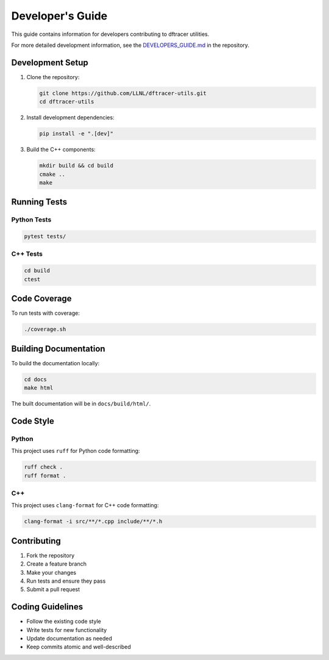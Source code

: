 Developer's Guide
=================

This guide contains information for developers contributing to dftracer utilities.

For more detailed development information, see the `DEVELOPERS_GUIDE.md <https://github.com/LLNL/dftracer-utils/blob/main/DEVELOPERS_GUIDE.md>`_ in the repository.

Development Setup
-----------------

1. Clone the repository:

   .. code-block:: bash

      git clone https://github.com/LLNL/dftracer-utils.git
      cd dftracer-utils

2. Install development dependencies:

   .. code-block:: bash

      pip install -e ".[dev]"

3. Build the C++ components:

   .. code-block:: bash

      mkdir build && cd build
      cmake ..
      make

Running Tests
-------------

Python Tests
~~~~~~~~~~~~

.. code-block:: bash

   pytest tests/

C++ Tests
~~~~~~~~~

.. code-block:: bash

   cd build
   ctest

Code Coverage
-------------

To run tests with coverage:

.. code-block:: bash

   ./coverage.sh

Building Documentation
----------------------

To build the documentation locally:

.. code-block:: bash

   cd docs
   make html

The built documentation will be in ``docs/build/html/``.

Code Style
----------

Python
~~~~~~

This project uses ``ruff`` for Python code formatting:

.. code-block:: bash

   ruff check .
   ruff format .

C++
~~~

This project uses ``clang-format`` for C++ code formatting:

.. code-block:: bash

   clang-format -i src/**/*.cpp include/**/*.h

Contributing
------------

1. Fork the repository
2. Create a feature branch
3. Make your changes
4. Run tests and ensure they pass
5. Submit a pull request

Coding Guidelines
-----------------

- Follow the existing code style
- Write tests for new functionality
- Update documentation as needed
- Keep commits atomic and well-described
